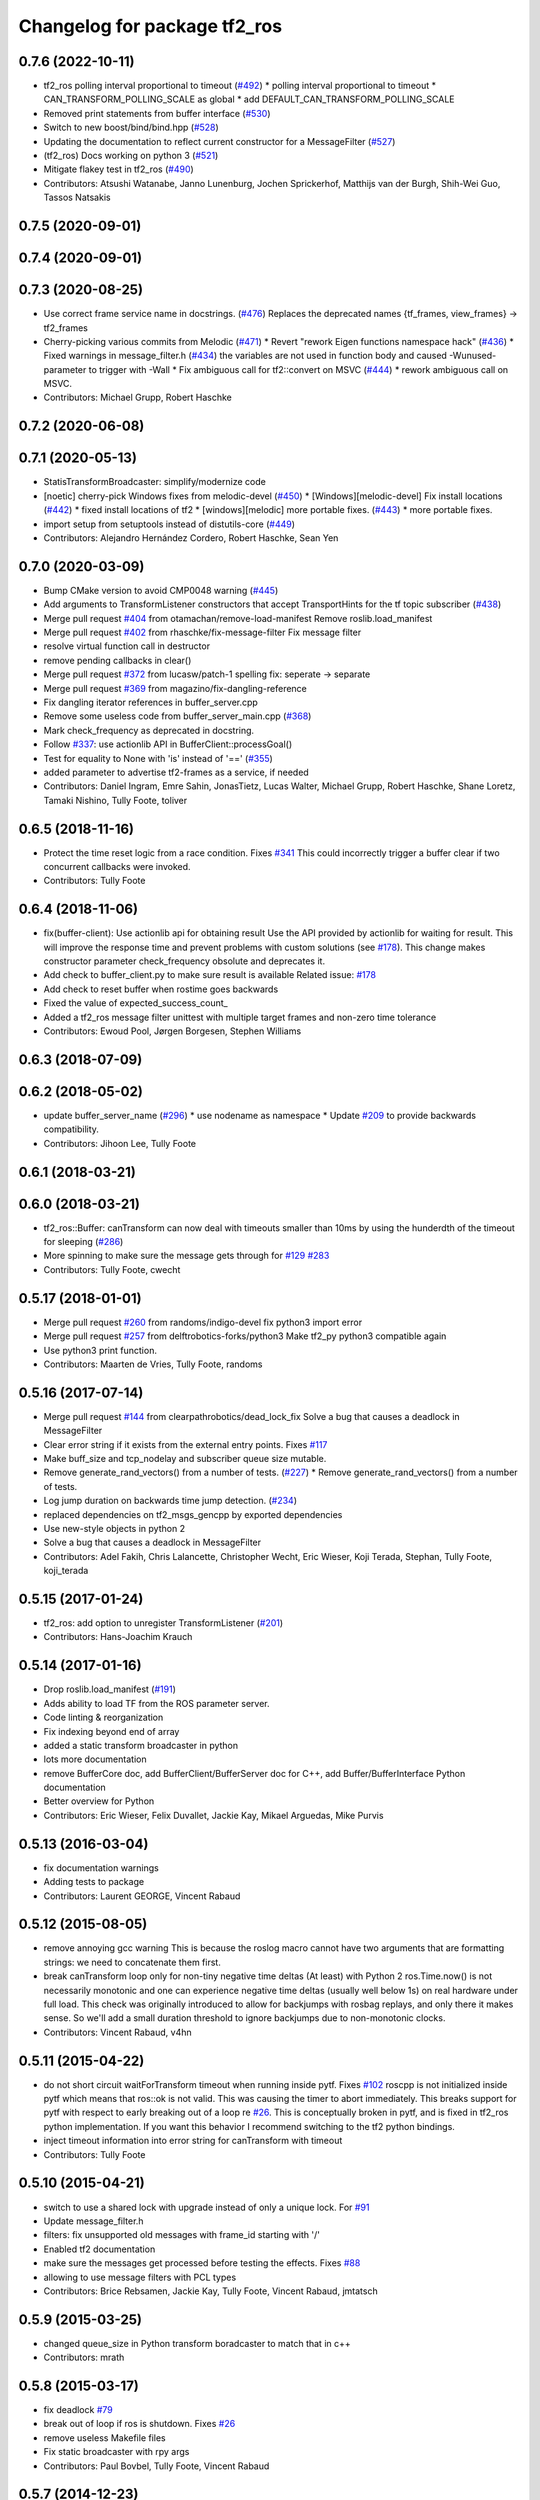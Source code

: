 ^^^^^^^^^^^^^^^^^^^^^^^^^^^^^
Changelog for package tf2_ros
^^^^^^^^^^^^^^^^^^^^^^^^^^^^^

0.7.6 (2022-10-11)
------------------
* tf2_ros polling interval proportional to timeout (`#492 <https://github.com/ros/geometry2/issues/492>`_)
  * polling interval proportional to timeout
  * CAN_TRANSFORM_POLLING_SCALE as global
  * add DEFAULT_CAN_TRANSFORM_POLLING_SCALE
* Removed print statements from buffer interface (`#530 <https://github.com/ros/geometry2/issues/530>`_)
* Switch to new boost/bind/bind.hpp (`#528 <https://github.com/ros/geometry2/issues/528>`_)
* Updating the documentation to reflect current constructor for a MessageFilter (`#527 <https://github.com/ros/geometry2/issues/527>`_)
* (tf2_ros) Docs working on python 3 (`#521 <https://github.com/ros/geometry2/issues/521>`_)
* Mitigate flakey test in tf2_ros (`#490 <https://github.com/ros/geometry2/issues/490>`_)
* Contributors: Atsushi Watanabe, Janno Lunenburg, Jochen Sprickerhof, Matthijs van der Burgh, Shih-Wei Guo, Tassos Natsakis

0.7.5 (2020-09-01)
------------------

0.7.4 (2020-09-01)
------------------

0.7.3 (2020-08-25)
------------------
* Use correct frame service name in docstrings. (`#476 <https://github.com/ros/geometry2/issues/476>`_)
  Replaces the deprecated names
  {tf_frames, view_frames} -> tf2_frames
* Cherry-picking various commits from Melodic (`#471 <https://github.com/ros/geometry2/issues/471>`_)
  * Revert "rework Eigen functions namespace hack" (`#436 <https://github.com/ros/geometry2/issues/436>`_)
  * Fixed warnings in message_filter.h (`#434 <https://github.com/ros/geometry2/issues/434>`_)
  the variables are not used in function body and caused -Wunused-parameter to trigger with -Wall
  * Fix ambiguous call for tf2::convert on MSVC (`#444 <https://github.com/ros/geometry2/issues/444>`_)
  * rework ambiguous call on MSVC.
* Contributors: Michael Grupp, Robert Haschke

0.7.2 (2020-06-08)
------------------

0.7.1 (2020-05-13)
------------------
* StatisTransformBroadcaster: simplify/modernize code
* [noetic] cherry-pick Windows fixes from melodic-devel (`#450 <https://github.com/ros/geometry2/issues/450>`_)
  * [Windows][melodic-devel] Fix install locations (`#442 <https://github.com/ros/geometry2/issues/442>`_)
  * fixed install locations of tf2
  * [windows][melodic] more portable fixes. (`#443 <https://github.com/ros/geometry2/issues/443>`_)
  * more portable fixes.
* import setup from setuptools instead of distutils-core (`#449 <https://github.com/ros/geometry2/issues/449>`_)
* Contributors: Alejandro Hernández Cordero, Robert Haschke, Sean Yen

0.7.0 (2020-03-09)
------------------
* Bump CMake version to avoid CMP0048 warning (`#445 <https://github.com/ros/geometry2/issues/445>`_)
* Add arguments to TransformListener constructors that accept TransportHints for the tf topic subscriber (`#438 <https://github.com/ros/geometry2/issues/438>`_)
* Merge pull request `#404 <https://github.com/ros/geometry2/issues/404>`_ from otamachan/remove-load-manifest
  Remove roslib.load_manifest
* Merge pull request `#402 <https://github.com/ros/geometry2/issues/402>`_ from rhaschke/fix-message-filter
  Fix message filter
* resolve virtual function call in destructor
* remove pending callbacks in clear()
* Merge pull request `#372 <https://github.com/ros/geometry2/issues/372>`_ from lucasw/patch-1
  spelling fix: seperate -> separate
* Merge pull request `#369 <https://github.com/ros/geometry2/issues/369>`_ from magazino/fix-dangling-reference
* Fix dangling iterator references in buffer_server.cpp
* Remove some useless code from buffer_server_main.cpp (`#368 <https://github.com/ros/geometry2/issues/368>`_)
* Mark check_frequency as deprecated in docstring.
* Follow `#337 <https://github.com/ros/geometry2/issues/337>`_: use actionlib API in BufferClient::processGoal()
* Test for equality to None with 'is' instead of '==' (`#355 <https://github.com/ros/geometry2/issues/355>`_)
* added parameter to advertise tf2-frames as a service, if needed
* Contributors: Daniel Ingram, Emre Sahin, JonasTietz, Lucas Walter, Michael Grupp, Robert Haschke, Shane Loretz, Tamaki Nishino, Tully Foote, toliver

0.6.5 (2018-11-16)
------------------
* Protect the time reset logic from a race condition.
  Fixes `#341 <https://github.com/ros/geometry2/issues/341>`_
  This could incorrectly trigger a buffer clear if two concurrent callbacks were invoked.
* Contributors: Tully Foote

0.6.4 (2018-11-06)
------------------
* fix(buffer-client): Use actionlib api for obtaining result
  Use the API provided by actionlib for waiting for result. This will improve the response time and prevent problems with custom solutions (see `#178 <https://github.com/ros/geometry2/issues/178>`_). This change makes constructor parameter check_frequency obsolute and deprecates it.
* Add check to buffer_client.py to make sure result is available
  Related issue: `#178 <https://github.com/ros/geometry2/issues/178>`_
* Add check to reset buffer when rostime goes backwards
* Fixed the value of expected_success_count\_
* Added a tf2_ros message filter unittest with multiple target frames and non-zero time tolerance
* Contributors: Ewoud Pool, Jørgen Borgesen, Stephen Williams

0.6.3 (2018-07-09)
------------------

0.6.2 (2018-05-02)
------------------
* update buffer_server_name (`#296 <https://github.com/ros/geometry2/issues/296>`_)
  * use nodename as namespace
  * Update `#209 <https://github.com/ros/geometry2/issues/209>`_ to provide backwards compatibility.
* Contributors: Jihoon Lee, Tully Foote

0.6.1 (2018-03-21)
------------------

0.6.0 (2018-03-21)
------------------
* tf2_ros::Buffer: canTransform can now deal with timeouts smaller than 10ms by using the hunderdth of the timeout for sleeping (`#286 <https://github.com/ros/geometry2/issues/286>`_)
* More spinning to make sure the message gets through for `#129 <https://github.com/ros/geometry2/issues/129>`_ `#283 <https://github.com/ros/geometry2/issues/283>`_
* Contributors: Tully Foote, cwecht

0.5.17 (2018-01-01)
-------------------
* Merge pull request `#260 <https://github.com/ros/geometry2/issues/260>`_ from randoms/indigo-devel
  fix python3 import error
* Merge pull request `#257 <https://github.com/ros/geometry2/issues/257>`_ from delftrobotics-forks/python3
  Make tf2_py python3 compatible again
* Use python3 print function.
* Contributors: Maarten de Vries, Tully Foote, randoms

0.5.16 (2017-07-14)
-------------------
* Merge pull request `#144 <https://github.com/ros/geometry2/issues/144>`_ from clearpathrobotics/dead_lock_fix
  Solve a bug that causes a deadlock in MessageFilter
* Clear error string if it exists from the external entry points.
  Fixes `#117 <https://github.com/ros/geometry2/issues/117>`_
* Make buff_size and tcp_nodelay and subscriber queue size mutable.
* Remove generate_rand_vectors() from a number of tests. (`#227 <https://github.com/ros/geometry2/issues/227>`_)
  * Remove generate_rand_vectors() from a number of tests.
* Log jump duration on backwards time jump detection. (`#234 <https://github.com/ros/geometry2/issues/234>`_)
* replaced dependencies on tf2_msgs_gencpp by exported dependencies
* Use new-style objects in python 2
* Solve a bug that causes a deadlock in MessageFilter
* Contributors: Adel Fakih, Chris Lalancette, Christopher Wecht, Eric Wieser, Koji Terada, Stephan, Tully Foote, koji_terada

0.5.15 (2017-01-24)
-------------------
* tf2_ros: add option to unregister TransformListener (`#201 <https://github.com/ros/geometry2/issues/201>`_)
* Contributors: Hans-Joachim Krauch

0.5.14 (2017-01-16)
-------------------
* Drop roslib.load_manifest (`#191 <https://github.com/ros/geometry2/issues/191>`_)
* Adds ability to load TF from the ROS parameter server.
* Code linting & reorganization
* Fix indexing beyond end of array
* added a static transform broadcaster in python
* lots more documentation
* remove BufferCore doc, add BufferClient/BufferServer doc for C++, add Buffer/BufferInterface Python documentation
* Better overview for Python
* Contributors: Eric Wieser, Felix Duvallet, Jackie Kay, Mikael Arguedas, Mike Purvis

0.5.13 (2016-03-04)
-------------------
* fix documentation warnings
* Adding tests to package
* Contributors: Laurent GEORGE, Vincent Rabaud

0.5.12 (2015-08-05)
-------------------
* remove annoying gcc warning
  This is because the roslog macro cannot have two arguments that are
  formatting strings: we need to concatenate them first.
* break canTransform loop only for non-tiny negative time deltas
  (At least) with Python 2 ros.Time.now() is not necessarily monotonic
  and one can experience negative time deltas (usually well below 1s)
  on real hardware under full load. This check was originally introduced
  to allow for backjumps with rosbag replays, and only there it makes sense.
  So we'll add a small duration threshold to ignore backjumps due to
  non-monotonic clocks.
* Contributors: Vincent Rabaud, v4hn

0.5.11 (2015-04-22)
-------------------
* do not short circuit waitForTransform timeout when running inside pytf. Fixes `#102 <https://github.com/ros/geometry_experimental/issues/102>`_
  roscpp is not initialized inside pytf which means that ros::ok is not
  valid. This was causing the timer to abort immediately.
  This breaks support for pytf with respect to early breaking out of a loop re `#26 <https://github.com/ros/geometry_experimental/issues/26>`_.
  This is conceptually broken in pytf, and is fixed in tf2_ros python implementation.
  If you want this behavior I recommend switching to the tf2 python bindings.
* inject timeout information into error string for canTransform with timeout
* Contributors: Tully Foote

0.5.10 (2015-04-21)
-------------------
* switch to use a shared lock with upgrade instead of only a unique lock. For `#91 <https://github.com/ros/geometry_experimental/issues/91>`_
* Update message_filter.h
* filters: fix unsupported old messages with frame_id starting with '/'
* Enabled tf2 documentation
* make sure the messages get processed before testing the effects. Fixes `#88 <https://github.com/ros/geometry_experimental/issues/88>`_
* allowing to use message filters with PCL types
* Contributors: Brice Rebsamen, Jackie Kay, Tully Foote, Vincent Rabaud, jmtatsch

0.5.9 (2015-03-25)
------------------
* changed queue_size in Python transform boradcaster to match that in c++
* Contributors: mrath

0.5.8 (2015-03-17)
------------------
* fix deadlock `#79 <https://github.com/ros/geometry_experimental/issues/79>`_
* break out of loop if ros is shutdown. Fixes `#26 <https://github.com/ros/geometry_experimental/issues/26>`_
* remove useless Makefile files
* Fix static broadcaster with rpy args
* Contributors: Paul Bovbel, Tully Foote, Vincent Rabaud

0.5.7 (2014-12-23)
------------------
* Added 6 param transform again
  Yes, using Euler angles is a bad habit. But it is much more convenient if you just need a rotation by 90° somewhere to set it up in Euler angles. So I added the option to supply only the 3 angles.
* Remove tf2_py dependency for Android
* Contributors: Achim Königs, Gary Servin

0.5.6 (2014-09-18)
------------------
* support if canTransform(...): in python `#57 <https://github.com/ros/geometry_experimental/issues/57>`_
* Support clearing the cache when time jumps backwards `#68 <https://github.com/ros/geometry_experimental/issues/68>`_
* Contributors: Tully Foote

0.5.5 (2014-06-23)
------------------

0.5.4 (2014-05-07)
------------------
* surpressing autostart on the server objects to not incur warnings
* switch to boost signals2 following `ros/ros_comm#267 <https://github.com/ros/ros_comm/issues/267>`_, blocking `ros/geometry#23 <https://github.com/ros/geometry/issues/23>`_
* fix compilation with gcc 4.9
* make can_transform correctly wait
* explicitly set the publish queue size for rospy
* Contributors: Tully Foote, Vincent Rabaud, v4hn

0.5.3 (2014-02-21)
------------------

0.5.2 (2014-02-20)
------------------

0.5.1 (2014-02-14)
------------------
* adding const to MessageEvent data
* Contributors: Tully Foote

0.5.0 (2014-02-14)
------------------
* TF2 uses message events to get connection header information
* Contributors: Kevin Watts

0.4.10 (2013-12-26)
-------------------
* adding support for static transforms in python listener. Fixes `#46 <https://github.com/ros/geometry_experimental/issues/46>`_
* Contributors: Tully Foote

0.4.9 (2013-11-06)
------------------

0.4.8 (2013-11-06)
------------------
* fixing pytf failing to sleep https://github.com/ros/geometry/issues/30
* moving python documentation to tf2_ros from tf2 to follow the code
* Fixed static_transform_publisher duplicate check, added rostest.

0.4.7 (2013-08-28)
------------------
* fixing new conditional to cover the case that time has not progressed yet port forward of `ros/geometry#35 <https://github.com/ros/geometry/issues/35>`_ in the python implementation
* fixing new conditional to cover the case that time has not progressed yet port forward of `ros/geometry#35 <https://github.com/ros/geometry/issues/35>`_

0.4.6 (2013-08-28)
------------------
* patching python implementation for `#24 <https://github.com/ros/geometry_experimental/issues/24>`_ as well
* Stop waiting if time jumps backwards.  fixes `#24 <https://github.com/ros/geometry_experimental/issues/24>`_
* patch to work around uninitiaized time. `#30 https://github.com/ros/geometry/issues/30`_
* Removing unnecessary CATKIN_DEPENDS  `#18 <https://github.com/ros/geometry_experimental/issues/18>`_

0.4.5 (2013-07-11)
------------------
* Revert "cherrypicking groovy patch for `#10 <https://github.com/ros/geometry_experimental/issues/10>`_ into hydro"
  This reverts commit 296d4916706d64f719b8c1592ab60d3686f994e1.
  It was not starting up correctly.
* fixing usage string to show quaternions and using quaternions in the test app
* cherrypicking groovy patch for `#10 <https://github.com/ros/geometry_experimental/issues/10>`_ into hydro

0.4.4 (2013-07-09)
------------------
* making repo use CATKIN_ENABLE_TESTING correctly and switching rostest to be a test_depend with that change.
* reviving unrun unittest and adding CATKIN_ENABLE_TESTING guards

0.4.3 (2013-07-05)
------------------

0.4.2 (2013-07-05)
------------------

0.4.1 (2013-07-05)
------------------
* adding queue accessors lost in the new API
* exposing dedicated thread logic in BufferCore and checking in Buffer
* adding methods to enable backwards compatability for passing through to tf::Transformer

0.4.0 (2013-06-27)
------------------
* splitting rospy dependency into tf2_py so tf2 is pure c++ library.
* moving convert methods back into tf2 because it does not have any ros dependencies beyond ros::Time which is already a dependency of tf2
* Cleaning up unnecessary dependency on roscpp
* converting contents of tf2_ros to be properly namespaced in the tf2_ros namespace
* fixing return by value for tranform method without preallocatoin
* Cleaning up packaging of tf2 including:
  removing unused nodehandle
  cleaning up a few dependencies and linking
  removing old backup of package.xml
  making diff minimally different from tf version of library
* Restoring test packages and bullet packages.
  reverting 3570e8c42f9b394ecbfd9db076b920b41300ad55 to get back more of the packages previously implemented
  reverting 04cf29d1b58c660fdc999ab83563a5d4b76ab331 to fix `#7 <https://github.com/ros/geometry_experimental/issues/7>`_
* Added link against catkin_LIBRARIES for tf2_ros lib, also CMakeLists.txt clean up

0.3.6 (2013-03-03)
------------------

0.3.5 (2013-02-15 14:46)
------------------------
* 0.3.4 -> 0.3.5

0.3.4 (2013-02-15 13:14)
------------------------
* 0.3.3 -> 0.3.4

0.3.3 (2013-02-15 11:30)
------------------------
* 0.3.2 -> 0.3.3

0.3.2 (2013-02-15 00:42)
------------------------
* 0.3.1 -> 0.3.2

0.3.1 (2013-02-14)
------------------
* 0.3.0 -> 0.3.1

0.3.0 (2013-02-13)
------------------
* switching to version 0.3.0
* Merge pull request `#2 <https://github.com/ros/geometry_experimental/issues/2>`_ from KaijenHsiao/groovy-devel
  added setup.py and catkin_python_setup() to tf2_ros
* added setup.py and catkin_python_setup() to tf2_ros
* fixing cmake target collisions
* fixing catkin message dependencies
* removing packages with missing deps
* catkin fixes
* catkinizing geometry-experimental
* catkinizing tf2_ros
* catching None result in buffer client before it becomes an AttributeError, raising tf2.TransformException instead
* oneiric linker fixes, bump version to 0.2.3
* fix deprecated use of Header
* merged faust's changes 864 and 865 into non_optimized branch: BufferCore instead of Buffer in TransformListener, and added a constructor that takes a NodeHandle.
* add buffer server binary
* fix compilation on 32bit
* add missing file
* build buffer server
* TransformListener only needs a BufferCore
* Add TransformListener constructor that takes a NodeHandle so you can specify a callback queue to use
* Add option to use a callback queue in the message filter
* move the message filter to tf2_ros
* add missing std_msgs dependency
* missed 2 lines in last commit
* removing auto clearing from listener for it's unexpected from a library
* static transform tested and working
* subscriptions to tf_static unshelved
* static transform publisher executable running
* latching static transform publisher
* cleaning out old commented code
* Only query rospy.Time.now() when the timeout is greater than 0
* debug comments removed
* move to tf2_ros completed. tests pass again
* merge tf2_cpp and tf2_py into tf2_ros
